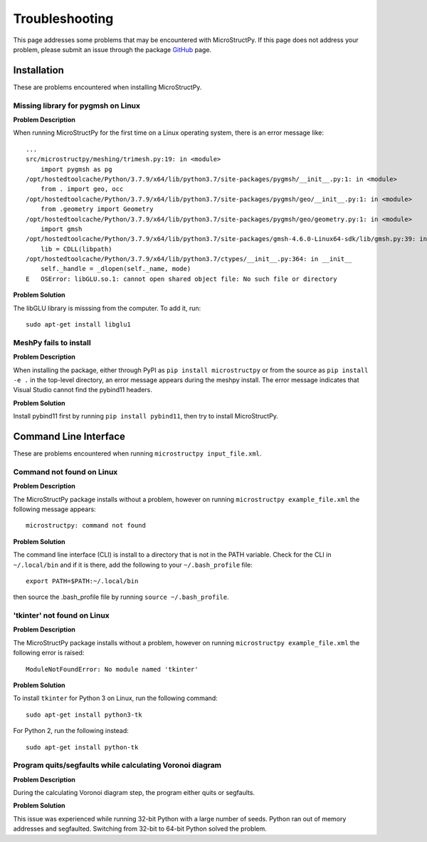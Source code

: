 .. _troubleshooting:

Troubleshooting
==============================================================================

This page addresses some problems that may be encountered with MicroStructPy.
If this page does not address your problem, please submit an issue through the
package GitHub_ page.

.. _GitHub: https://github.com/kip-hart/MicroStructPy

Installation
------------------------------------------------------------------------------

These are problems encountered when installing MicroStructPy.

Missing library for pygmsh on Linux
^^^^^^^^^^^^^^^^^^^^^^^^^^^^^^^^^^^^^^^^^^^^^^^^^^^^^^^^^^^^^^^^^^^^^^^^^^^^^^
**Problem Description**

When running MicroStructPy for the first time on a Linux operating system,
there is an error message like::

   ...
   src/microstructpy/meshing/trimesh.py:19: in <module>
       import pygmsh as pg
   /opt/hostedtoolcache/Python/3.7.9/x64/lib/python3.7/site-packages/pygmsh/__init__.py:1: in <module>
       from . import geo, occ
   /opt/hostedtoolcache/Python/3.7.9/x64/lib/python3.7/site-packages/pygmsh/geo/__init__.py:1: in <module>
       from .geometry import Geometry
   /opt/hostedtoolcache/Python/3.7.9/x64/lib/python3.7/site-packages/pygmsh/geo/geometry.py:1: in <module>
       import gmsh
   /opt/hostedtoolcache/Python/3.7.9/x64/lib/python3.7/site-packages/gmsh-4.6.0-Linux64-sdk/lib/gmsh.py:39: in <module>
       lib = CDLL(libpath)
   /opt/hostedtoolcache/Python/3.7.9/x64/lib/python3.7/ctypes/__init__.py:364: in __init__
       self._handle = _dlopen(self._name, mode)
   E   OSError: libGLU.so.1: cannot open shared object file: No such file or directory


**Problem Solution**

The libGLU library is misssing from the computer. To add it, run::

  sudo apt-get install libglu1


MeshPy fails to install
^^^^^^^^^^^^^^^^^^^^^^^^^^^^^^^^^^^^^^^^^^^^^^^^^^^^^^^^^^^^^^^^^^^^^^^^^^^^^^
**Problem Description**

When installing the package, either through PyPI as
``pip install microstructpy`` or from the source as ``pip install -e .`` in
the top-level directory, an error message appears during the meshpy install.
The error message indicates that Visual Studio cannot find the pybind11
headers.

**Problem Solution**

Install pybind11 first by running ``pip install pybind11``, then try to
install MicroStructPy.

Command Line Interface
------------------------------------------------------------------------------

These are problems encountered when running ``microstructpy input_file.xml``.

Command not found on Linux
^^^^^^^^^^^^^^^^^^^^^^^^^^^^^^^^^^^^^^^^^^^^^^^^^^^^^^^^^^^^^^^^^^^^^^^^^^^^^^

**Problem Description**

The MicroStructPy package installs without a problem, however on running
``microstructpy example_file.xml`` the following message appears::

  microstructpy: command not found

**Problem Solution**

The command line interface (CLI) is install to a directory that is not in
the PATH variable. Check for the CLI in ``~/.local/bin`` and if it is there,
add the following to your ``~/.bash_profile`` file::

  export PATH=$PATH:~/.local/bin

then source the .bash_profile file by running ``source ~/.bash_profile``.

'tkinter' not found on Linux
^^^^^^^^^^^^^^^^^^^^^^^^^^^^^^^^^^^^^^^^^^^^^^^^^^^^^^^^^^^^^^^^^^^^^^^^^^^^^^

**Problem Description**

The MicroStructPy package installs without a problem, however on running
``microstructpy example_file.xml`` the following error is raised::

  ModuleNotFoundError: No module named 'tkinter'

**Problem Solution**

To install ``tkinter`` for Python 3 on Linux, run the following command::

    sudo apt-get install python3-tk

For Python 2, run the following instead::

    sudo apt-get install python-tk

Program quits/segfaults while calculating Voronoi diagram
^^^^^^^^^^^^^^^^^^^^^^^^^^^^^^^^^^^^^^^^^^^^^^^^^^^^^^^^^^^^^^^^^^^^^^^^^^^^^^

**Problem Description**

During the calculating Voronoi diagram step, the program either quits or
segfaults.

**Problem Solution**

This issue was experienced while running 32-bit Python with a large number of
seeds. Python ran out of memory addresses and segfaulted. Switching from 32-bit
to 64-bit Python solved the problem.

